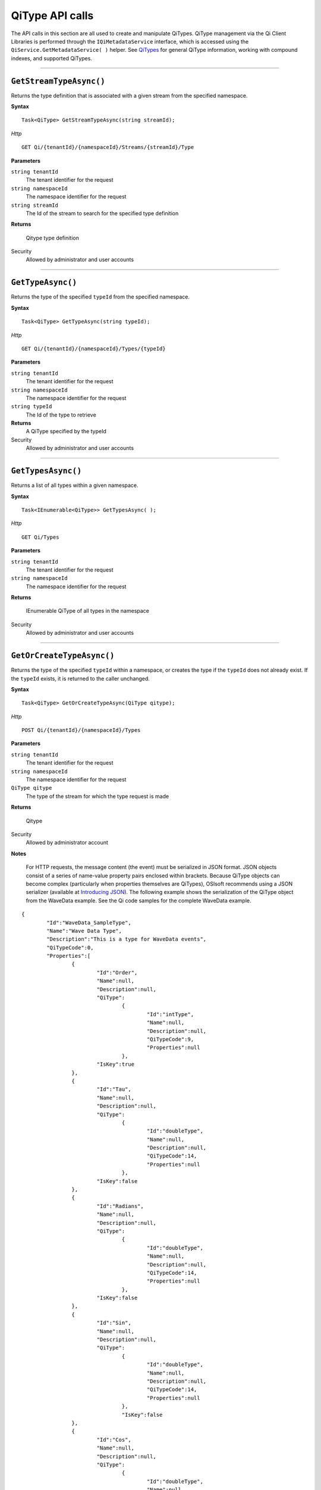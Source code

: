 QiType API calls
==================

The API calls in this section are all used to create and manipulate QiTypes. 
QiType management via the Qi Client Libraries is performed through the 
``IQiMetadataService`` interface, which is accessed using the 
``QiService.GetMetadataService( )`` helper.  
See `QiTypes <https://qi-docs.readthedocs.org/en/latest/Qi_Types.html>`__ 
for general QiType information, working with compound indexes, and supported QiTypes.


***********************


``GetStreamTypeAsync()``
----------------

Returns the type definition that is associated with a given stream from the specified namespace.

**Syntax**

::

    Task<QiType> GetStreamTypeAsync(string streamId);

*Http*
::

    GET Qi/{tenantId}/{namespaceId}/Streams/{streamId}/Type


**Parameters**

``string tenantId``
  The tenant identifier for the request
``string namespaceId``
  The namespace identifier for the request
``string streamId``
  The Id of the stream to search for the specified type definition


**Returns**

  Qitype type definition


Security
  Allowed by administrator and user accounts


***********************


``GetTypeAsync()``
----------------

Returns the type of the specified ``typeId`` from the specified namespace. 

**Syntax**

::

    Task<QiType> GetTypeAsync(string typeId);

*Http*

::

    GET Qi/{tenantId}/{namespaceId}/Types/{typeId}

**Parameters**

``string tenantId``
  The tenant identifier for the request
``string namespaceId``
  The namespace identifier for the request
``string typeId``
  The Id of the type to retrieve


**Returns**
  A QiType specified by the typeId

Security
  Allowed by administrator and user accounts


***********************


``GetTypesAsync()``
----------------

Returns a list of all types within a given namespace. 

**Syntax**

::

    Task<IEnumerable<QiType>> GetTypesAsync( );


*Http*

::

    GET Qi/Types


**Parameters**

``string tenantId``
  The tenant identifier for the request
``string namespaceId``
  The namespace identifier for the request

**Returns**

  IEnumerable QiType of all types in the namespace


Security
  Allowed by administrator and user accounts


***********************


``GetOrCreateTypeAsync()``
----------------

Returns the type of the specified ``typeId`` within a namespace, or creates the type if the ``typeId`` does not already exist. If the ``typeId`` exists, it is returned to the caller unchanged. 


**Syntax**

::

    Task<QiType> GetOrCreateTypeAsync(QiType qitype);

*Http*

::

    POST Qi/{tenantId}/{namespaceId}/Types



**Parameters**

``string tenantId``
  The tenant identifier for the request
``string namespaceId``
  The namespace identifier for the request
``QiType qitype``
  The type of the stream for which the type request is made


**Returns**

  Qitype


Security
  Allowed by administrator account

**Notes**

.. _Introducing JSON: http://json.org/index.html

 For HTTP requests, the message content (the event) must be serialized in JSON format. JSON objects consist of a 
 series of name-value property pairs enclosed within brackets. Because QiType objects can become complex (particularly 
 when properties themselves are QiTypes), OSIsoft recommends using a JSON serializer (available at `Introducing JSON`_). 
 The following example shows the serialization of the QiType object from the WaveData example. See the Qi code 
 samples for the complete WaveData example.


::

	{
		"Id":"WaveData_SampleType",
		"Name":"Wave Data Type",
		"Description":"This is a type for WaveData events",
		"QiTypeCode":0,
		"Properties":[
			{
				"Id":"Order",
				"Name":null,
				"Description":null,
				"QiType":
					{
						"Id":"intType",
						"Name":null,
						"Description":null,
						"QiTypeCode":9,
						"Properties":null
					},
				"IsKey":true
			},
			{
				"Id":"Tau",
				"Name":null,
				"Description":null,
				"QiType":
					{
						"Id":"doubleType",
						"Name":null,
						"Description":null,
						"QiTypeCode":14,
						"Properties":null
					},
				"IsKey":false
			},
			{
				"Id":"Radians",
				"Name":null,
				"Description":null,
				"QiType":
					{
						"Id":"doubleType",
						"Name":null,
						"Description":null,
						"QiTypeCode":14,
						"Properties":null
					},
				"IsKey":false
			},
			{
				"Id":"Sin",
				"Name":null,
				"Description":null,
				"QiType":
					{
						"Id":"doubleType",
						"Name":null,
						"Description":null,
						"QiTypeCode":14,
						"Properties":null
					},
					"IsKey":false
			},
			{
				"Id":"Cos",
				"Name":null,
				"Description":null,
				"QiType":
					{
						"Id":"doubleType",
						"Name":null,
						"Description":null,
						"QiTypeCode":14,
						"Properties":null
					},
				"IsKey":false
			},
			{
				"Id":"Tan",
				"Name":null,
				"Description":null,
				"QiType":
					{
						"Id":"doubleType",
						"Name":null,
						"Description":null,
						"QiTypeCode":14,
						"Properties":null
					},
				"IsKey":false
			},
			{
				"Id":"Sinh",
				"Name":null,
				"Description":null,
				"QiType":
					{
						"Id":"doubleType",
						"Name":null,
						"Description":null,
						"QiTypeCode":14,
						"Properties":null
					},
				"IsKey":false
			},
			{
				"Id":"cosh",
				"Name":null,
				"Description":null,
				"QiType":
					{	
						"Id":"doubleType",
						"Name":null,
						"Description":null,
						"QiTypeCode":14,
						"Properties":null
					},
				"IsKey":false
			},
			{
				"Id":"Tanh",
				"Name":null,
				"Description":null,
				"QiType":
					{
						"Id":"doubleType",
						"Name":null,
						"Description":null,
						"QiTypeCode":14,
						"Properties":null
					},
				"IsKey":false
			}
		]
	}

***********************


``DeleteTypeAsync()``
----------------

Deletes a type from the specified namespace. Note that a type cannot be deleted if any 
streams are associated with it.

**Syntax**

::

    Task DeleteTypeAsync(string typeId);

*Http*

::

    DELETE Qi/{tenantId}/{namespaceId}/Types/{typeId}



**Parameters**

``string tenantId``
  The tenant identifier for the request
``string namespaceId``
  The namespace identifier for the request
``string typeId``
  The Id of the type to delete

**Returns**

  Qitype


Security
  Allowed by administrator account


***********************


``UpdateTypeAsync()``
----------------

Updates the definition of a type. Note that a type cannot be updated if any streams are 
associated with it. Also, certain parameters cannot be changed after they are defined.

**Syntax**

::

    Task UpdateTypeAsync(string typeId, QiType qitype);

*Http*

::

    PUT Qi/{tenantId}/{namespaceId}/Types/{typeId}


Content is a serialized QiType object.

**Parameters**

``string tenantId``
  The tenant identifier for the request
``string namespaceId``
  The namespace identifier for the request
``string qitype``
  The qitype of the type to update


**Returns**

  Qitype

Security
  Allowed by Administrator account
